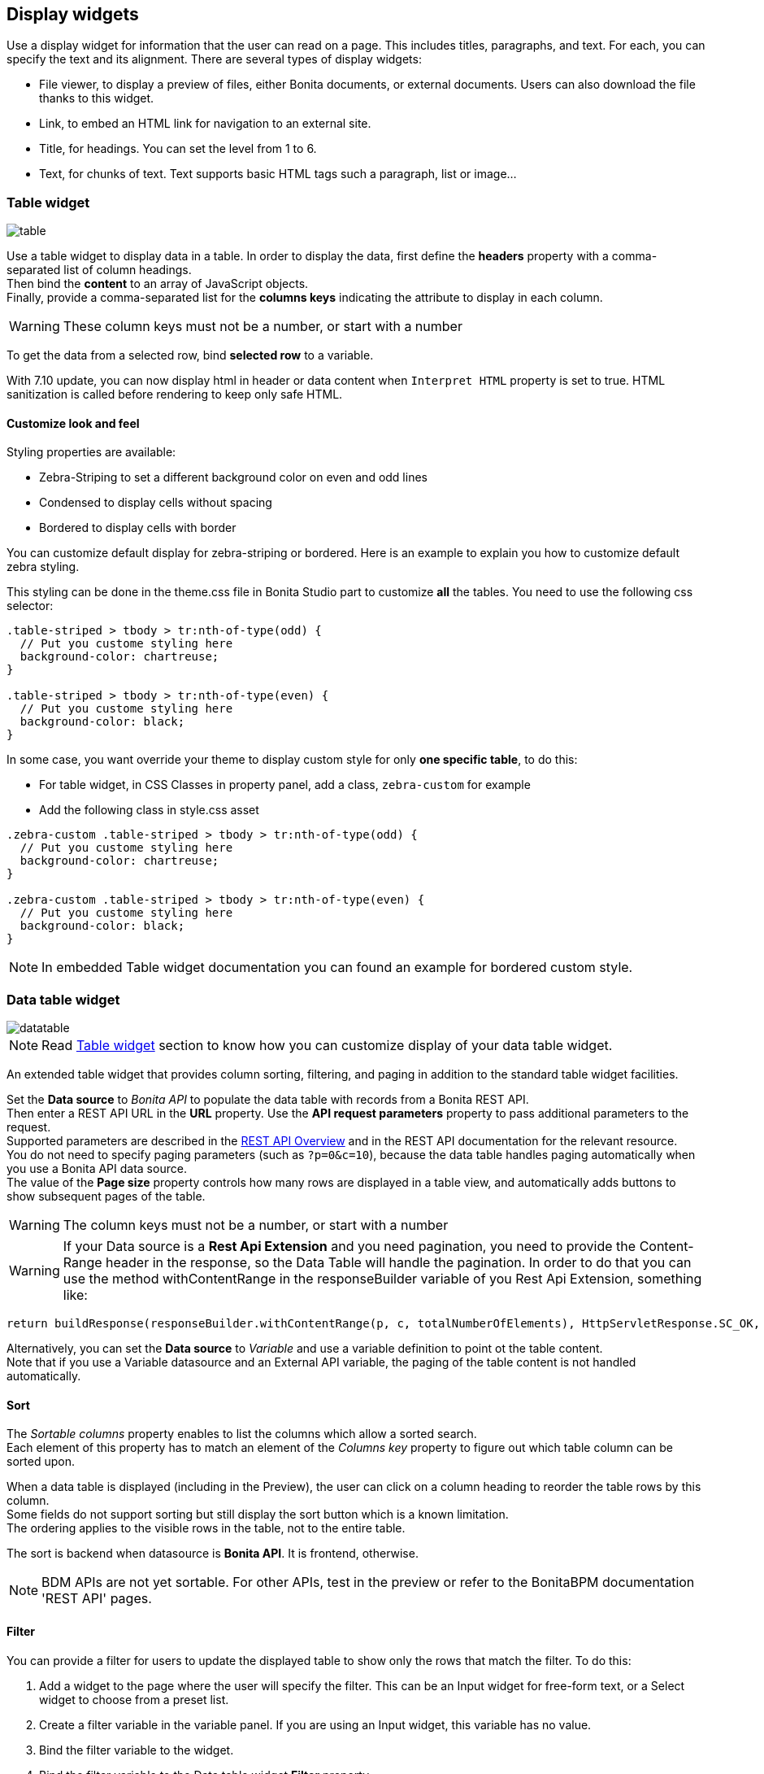 == Display widgets
:description: The page explains how to use display widgets in Bonita UI Designer to present various types of information.

Use a display widget for information that the user can read on a page. This includes titles, paragraphs, and text. For each, you can specify the text and its alignment. There are several types of display widgets:

* File viewer, to display a preview of files, either Bonita documents, or external documents. Users can also download the file thanks to this widget.
* Link, to embed an HTML link for navigation to an external site.
* Title, for headings. You can set the level from 1 to 6.
* Text, for chunks of text. Text supports basic HTML tags such a paragraph, list or image...

=== Table widget

image::widgets/table.png[table]

Use a table widget to display data in a table. In order to display the data, first define the *headers* property with a comma-separated list of column headings. +
Then bind the *content* to an array of JavaScript objects. +
Finally, provide a comma-separated list for the *columns keys* indicating the attribute to display in each column.

WARNING: These column keys must not be a number, or start with a number

To get the data from a selected row, bind *selected row* to a variable.

With 7.10 update, you can now display html in header or data content when `Interpret HTML` property is set to true. HTML sanitization is called before rendering to keep only safe HTML.

==== Customize look and feel

Styling properties are available:

* Zebra-Striping to set a different background color on even and odd lines
* Condensed to display cells without spacing
* Bordered to display cells with border

You can customize default display for zebra-striping or bordered. Here is an example to explain you how to customize default zebra styling.

This styling can be done in the theme.css file in Bonita Studio part to customize *all* the tables. You need to use the following css selector:

[source, css]
----
.table-striped > tbody > tr:nth-of-type(odd) {
  // Put you custome styling here
  background-color: chartreuse;
}

.table-striped > tbody > tr:nth-of-type(even) {
  // Put you custome styling here
  background-color: black;
}
----

In some case, you want override your theme to display custom style for only *one specific table*, to do this:

* For table widget, in CSS Classes in property panel, add a class, `zebra-custom` for example
* Add the following class in style.css asset

[source, css]
----
.zebra-custom .table-striped > tbody > tr:nth-of-type(odd) {
  // Put you custome styling here
  background-color: chartreuse;
}

.zebra-custom .table-striped > tbody > tr:nth-of-type(even) {
  // Put you custome styling here
  background-color: black;
}
----

NOTE: In embedded Table widget documentation you can found an example for bordered custom style.

=== Data table widget

image::widgets/datatable.png[datatable]

NOTE: Read xref:ROOT:widgets.adoc#_table_widget[Table widget] section to know how you can customize display of your data table widget.

An extended table widget that provides column sorting, filtering, and paging in addition to the standard table widget facilities.

Set the *Data source* to _Bonita API_ to populate the data table with records from a Bonita REST API. +
Then enter a REST API URL in the *URL* property. Use the *API request parameters* property to pass additional parameters to the request. +
Supported parameters are described in the xref:ROOT:rest-api-overview.adoc[REST API Overview] and in the REST API documentation for the relevant resource. +
You do not need to specify paging parameters (such as `?p=0&c=10`), because the data table handles paging automatically when you use a Bonita API data source. +
The value of the *Page size* property controls how many rows are displayed in a table view, and automatically adds buttons to show subsequent pages of the table.

WARNING: The column keys must not be a number, or start with a number

WARNING: If your Data source is a *Rest Api Extension* and you need pagination, you need to provide the Content-Range header in the response, so the Data Table will handle the pagination.
In order to do that you can use the method withContentRange in the responseBuilder variable of you Rest Api Extension, something like:

[source,groovy]
----
return buildResponse(responseBuilder.withContentRange(p, c, totalNumberOfElements), HttpServletResponse.SC_OK, new JsonBuilder(result).toString())
----

Alternatively, you can set the *Data source* to _Variable_ and use a variable definition to point ot the table content. +
Note that if you use a Variable datasource and an External API variable, the paging of the table content is not handled automatically.

==== Sort

The _Sortable columns_ property enables to list the columns which allow a sorted search. +
Each element of this property has to match an element of the _Columns key_ property to figure out which table column can be sorted upon.

When a data table is displayed (including in the Preview), the user can click on a column heading to reorder the table rows by this column. +
Some fields do not support sorting but still display the sort button which is a known limitation. +
The ordering applies to the visible rows in the table, not to the entire table.

The sort is backend when datasource is *Bonita API*. It is frontend, otherwise.

NOTE: BDM APIs are not yet sortable. For other APIs, test in the preview or refer to the BonitaBPM documentation 'REST API' pages.

==== Filter

You can provide a filter for users to update the displayed table to show only the rows that match the filter. To do this:

. Add a widget to the page where the user will specify the filter. This can be an Input widget for free-form text, or a Select widget to choose from a preset list.
. Create a filter variable in the variable panel. If you are using an Input widget, this variable has no value.
. Bind the filter variable to the widget.
. Bind the filter variable to the Data table widget *Filter* property.

When the table is displayed, each time the user updates the filter, the table display is updated accordingly. The filter is applied to the table rows that are currently displayed.

NOTE: it is only possible to filter on attributes that are searchable in the REST resource definition. To search on an attribute of a business object, make sure that the BDM contains the necessary queries.

=== Image widget

image::widgets/image.png[image]

Use an image widget to display an image. The image widget is able to display images from local assets or an image from a URL:

* To use an image asset in the image widget, set the *Source type* property to _Asset_, and then enter the image name in the *Asset name* input field.
* To use an online image in the image widget, set the *Source type* property to _URL_, and then enter the image URL in the *URL* input field.

*_Note_*: Applies from _7.0.2_

=== Chart widget

image::widgets/chart.png[chart]

Use the chart widget to create a graphical display of data to ease understanding. This widget is based on angular-chart-0.8.1, which is based on Chart.js. +
For information, see the http://jtblin.github.io/angular-chart.js/[Angular chart documentation] or http://www.chartjs.org/docs/[Chart.js documentation].

The widget can display several styles of chart:

* For a single set of data points:
 ** Bar
 ** Line
 ** Radar
* For one or more sets of data points:
 ** Pie
 ** Doughnut
 ** Polar area

Provide each set of data for display in a JSON array, containing numerical values. +
You can enter a single array directly in the Value property, or bind it to any variable that provides an array. +
For a multiple set chart, bind it to any variable that provides an array of arrays, all sets having have the same length. +
The list of values in the *Labels* property must be have same length as an associated set.

Charts can be customized more deeply using the *Advanced options* property. To specify advanced options, bind this property to a JSON variable that specifies the options. +
Options are specific to each chart type and are listed in the http://www.chartjs.org/docs/[Chart.js documentation] in the _Chart options_ section for each chart style (for example, there are spacing http://www.chartjs.org/docs/#bar-chart-chart-options[options for bar charts]).
